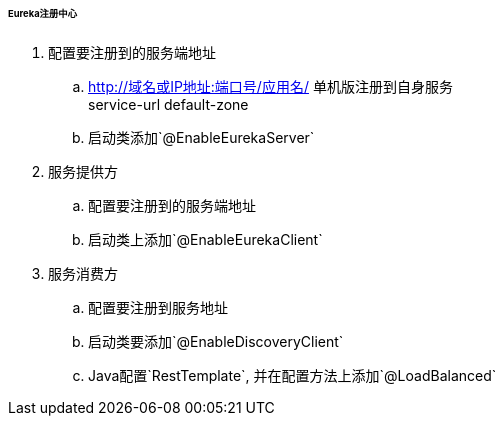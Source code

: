 

====== Eureka注册中心


. 配置要注册到的服务端地址
.. http://域名或IP地址:端口号/应用名/
单机版注册到自身服务 +
service-url default-zone
.. 启动类添加`@EnableEurekaServer`
. 服务提供方
.. 配置要注册到的服务端地址
.. 启动类上添加`@EnableEurekaClient`
. 服务消费方
.. 配置要注册到服务地址
.. 启动类要添加`@EnableDiscoveryClient`
.. Java配置`RestTemplate`, 并在配置方法上添加`@LoadBalanced`